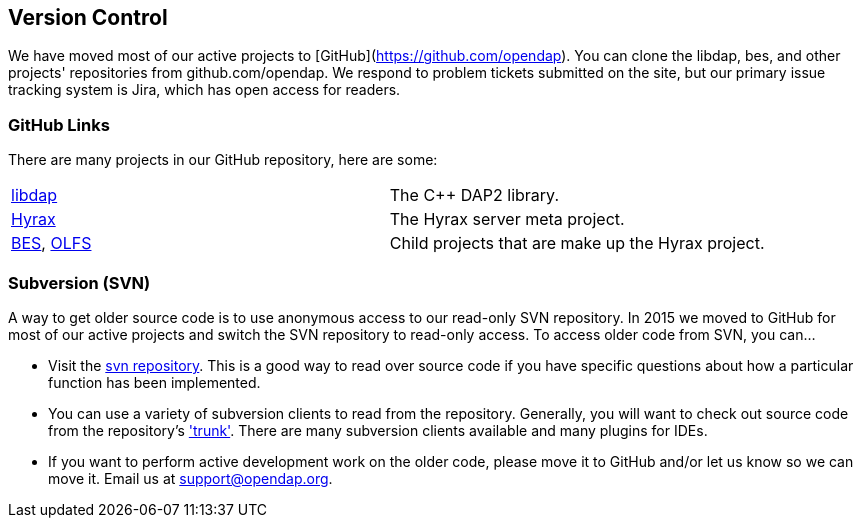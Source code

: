 == Version Control

We have moved most of our active projects to [GitHub](https://github.com/opendap).
You can clone the libdap, bes, and other projects' repositories from github.com/opendap.
We respond to problem tickets submitted on the site,
but our primary issue tracking system is Jira, which has open access for readers.

=== GitHub Links

There are many projects in our GitHub repository, here are some:

|=============
a|link:https://github.com/OPENDAP/libdap[libdap] |The C++ DAP2 library.
a|link:https://github.com/OPENDAP/hyrax[Hyrax] |The Hyrax server meta project.
a|link:https://github.com/OPENDAP/bes[BES], link:https://github.com/OPENDAP/olfs[OLFS]  |Child projects that are make up the Hyrax project.
|=============

=== Subversion (SVN)

A way to get older source code is to use anonymous access to our read-only SVN repository.
In 2015 we moved to GitHub for most of our active projects and switch the SVN repository
to read-only access. To access older code from SVN, you can...

* Visit the link:https://scm.opendap.org/svn/[svn repository].
This is a good way to read over source code if you have specific questions
about how a particular function has been implemented. 
* You can use a variety of subversion clients to read from the repository.
Generally, you will want to check out source code from the repository's link:https://scm.opendap.org/svn/trunk/['trunk'].
There are many subversion clients available and many plugins for IDEs.
* If you want to perform active development work on the older code,
please move it to GitHub and/or let us know so we can move it.
Email us at support@opendap.org.